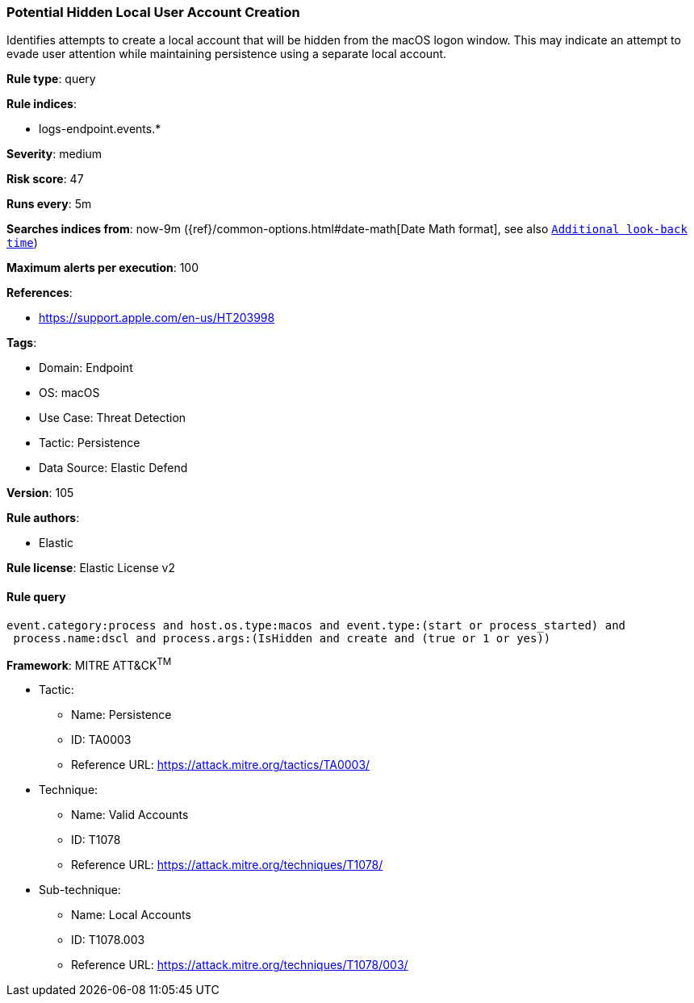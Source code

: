 [[prebuilt-rule-8-8-15-potential-hidden-local-user-account-creation]]
=== Potential Hidden Local User Account Creation

Identifies attempts to create a local account that will be hidden from the macOS logon window. This may indicate an attempt to evade user attention while maintaining persistence using a separate local account.

*Rule type*: query

*Rule indices*: 

* logs-endpoint.events.*

*Severity*: medium

*Risk score*: 47

*Runs every*: 5m

*Searches indices from*: now-9m ({ref}/common-options.html#date-math[Date Math format], see also <<rule-schedule, `Additional look-back time`>>)

*Maximum alerts per execution*: 100

*References*: 

* https://support.apple.com/en-us/HT203998

*Tags*: 

* Domain: Endpoint
* OS: macOS
* Use Case: Threat Detection
* Tactic: Persistence
* Data Source: Elastic Defend

*Version*: 105

*Rule authors*: 

* Elastic

*Rule license*: Elastic License v2


==== Rule query


[source, js]
----------------------------------
event.category:process and host.os.type:macos and event.type:(start or process_started) and
 process.name:dscl and process.args:(IsHidden and create and (true or 1 or yes))

----------------------------------

*Framework*: MITRE ATT&CK^TM^

* Tactic:
** Name: Persistence
** ID: TA0003
** Reference URL: https://attack.mitre.org/tactics/TA0003/
* Technique:
** Name: Valid Accounts
** ID: T1078
** Reference URL: https://attack.mitre.org/techniques/T1078/
* Sub-technique:
** Name: Local Accounts
** ID: T1078.003
** Reference URL: https://attack.mitre.org/techniques/T1078/003/

